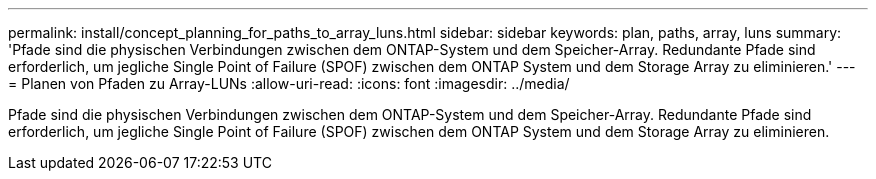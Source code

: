 ---
permalink: install/concept_planning_for_paths_to_array_luns.html 
sidebar: sidebar 
keywords: plan, paths, array, luns 
summary: 'Pfade sind die physischen Verbindungen zwischen dem ONTAP-System und dem Speicher-Array. Redundante Pfade sind erforderlich, um jegliche Single Point of Failure (SPOF) zwischen dem ONTAP System und dem Storage Array zu eliminieren.' 
---
= Planen von Pfaden zu Array-LUNs
:allow-uri-read: 
:icons: font
:imagesdir: ../media/


[role="lead"]
Pfade sind die physischen Verbindungen zwischen dem ONTAP-System und dem Speicher-Array. Redundante Pfade sind erforderlich, um jegliche Single Point of Failure (SPOF) zwischen dem ONTAP System und dem Storage Array zu eliminieren.
